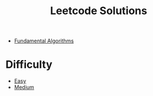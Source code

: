 #+title: Leetcode Solutions
#+ROAM_TAGS: "LeetCode"

- [[file:20201208004824-fundamental_algorithm.org][Fundamental Algorithms]]

* Difficulty

- [[file:20201208004521-easy.org][Easy]]
- [[file:20201209205748-medium.org][Medium]]
